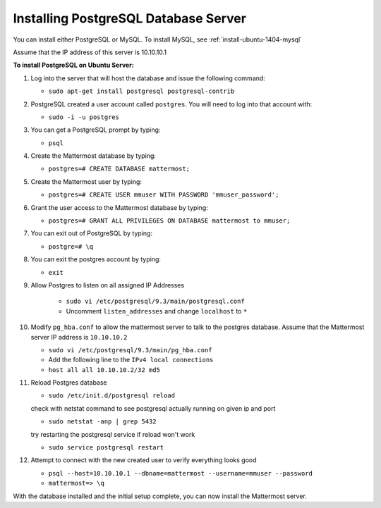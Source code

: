 .. _install-ubuntu-1404-postgresql:

Installing PostgreSQL Database Server
=====================================

You can install either PostgreSQL or MySQL. To install MySQL, see :ref:`install-ubuntu-1404-mysql`

Assume that the IP address of this server is 10.10.10.1

**To install PostgreSQL on Ubuntu Server:**

1.  Log into the server that will host the database and issue the following command:

    -  ``sudo apt-get install postgresql postgresql-contrib``

2.  PostgreSQL created a user account called ``postgres``. You will need
    to log into that account with:

    -  ``sudo -i -u postgres``

3.  You can get a PostgreSQL prompt by typing:

    -  ``psql``

4.  Create the Mattermost database by typing:

    -  ``postgres=# CREATE DATABASE mattermost;``

5.  Create the Mattermost user by typing:

    -  ``postgres=# CREATE USER mmuser WITH PASSWORD 'mmuser_password';``

6.  Grant the user access to the Mattermost database by typing:

    -  ``postgres=# GRANT ALL PRIVILEGES ON DATABASE mattermost to mmuser;``

7.  You can exit out of PostgreSQL by typing:

    -  ``postgre=# \q``

8.  You can exit the postgres account by typing:

    -  ``exit``

9. Allow Postgres to listen on all assigned IP Addresses

    -  ``sudo vi /etc/postgresql/9.3/main/postgresql.conf``
    -  Uncomment ``listen_addresses`` and change ``localhost`` to ``*``

10. Modify ``pg_hba.conf`` to allow the mattermost server to talk to the postgres database. Assume that the Mattermost server IP address is ``10.10.10.2``

    -  ``sudo vi /etc/postgresql/9.3/main/pg_hba.conf``
    -  Add the following line to the ``IPv4 local connections``
    -  ``host all all 10.10.10.2/32 md5``

11. Reload Postgres database

    -  ``sudo /etc/init.d/postgresql reload``

    check with netstat command to see postgresql actually running on given ip and port

    - ``sudo netstat -anp | grep 5432``

    try restarting the postgresql service if reload won't work

    - ``sudo service postgresql restart``

12. Attempt to connect with the new created user to verify everything
    looks good

    -  ``psql --host=10.10.10.1 --dbname=mattermost --username=mmuser --password``
    -  ``mattermost=> \q``

With the database installed and the initial setup complete, you can now install the Mattermost server.
